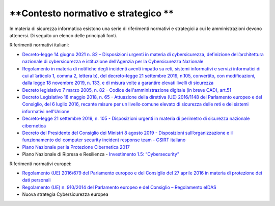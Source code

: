 .. _contesto-normativo-e-strategico-5:

**Contesto normativo e strategico **
====================================

In materia di sicurezza informatica esistono una serie di riferimenti
normativi e strategici a cui le amministrazioni devono attenersi. Di
seguito un elenco delle principali fonti.

Riferimenti normativi italiani: 

-  `Decreto-legge 14 giugno 2021 n. 82 – Disposizioni urgenti in materia
   di cybersicurezza, definizione dell’architettura nazionale di
   cybersicurezza e istituzione dell’Agenzia per la Cybersicurezza
   Nazionale <https://www.gazzettaufficiale.it/eli/id/2021/06/14/21G00098/sg>`__

-  `Regolamento in materia di notifiche degli incidenti aventi impatto
   su reti, sistemi informativi e servizi informatici di cui
   all’articolo 1, comma 2, lettera b), del decreto-legge 21 settembre
   2019, n.105, convertito, con modificazioni, dalla legge 18 novembre
   2019, n. 133, e di misura volte a garantire elevati livelli di
   sicurezza <https://www.gazzettaufficiale.it/eli/id/2021/06/11/21G00089/sg>`__

-  `Decreto legislativo 7 marzo 2005, n. 82 - Codice
   dell'amministrazione digitale (in breve CAD),
   art.51  <https://www.normattiva.it/uri-res/N2Ls?urn:nir:stato:decreto.legislativo:2005-03-07;82!vig=>`__

-  `Decreto Legislativo 18 maggio 2018, n. 65 - Attuazione della
   direttiva (UE) 2016/1148 del Parlamento europeo e del Consiglio, del
   6 luglio 2016, recante misure per un livello comune elevato di
   sicurezza delle reti e dei sistemi informativi
   nell'Unione <http://www.normattiva.it/uri-res/N2Ls?urn:nir:stato:decreto.legislativo:2018-05-18;65!vig=>`__

-  `Decreto-legge 21 settembre 2019, n. 105 - Disposizioni urgenti in
   materia di perimetro di sicurezza nazionale
   cibernetica <https://www.normattiva.it/uri-res/N2Ls?urn:nir:stato:decreto.legge:2019-09-21;105!vig=>`__

-  `Decreto del Presidente del Consiglio dei Ministri 8 agosto 2019 -
   Disposizioni sull’organizzazione e il funzionamento del computer
   security incident response team - CSIRT
   italiano  <https://www.gazzettaufficiale.it/eli/id/2019/11/08/19A06940/sg>`__

-  `Piano Nazionale per la Protezione Cibernetica
   2017  <https://www.sicurezzanazionale.gov.it/sisr.nsf/wp-content/uploads/2017/05/piano-nazionale-cyber-2017.pdf>`__

-  Piano Nazionale di Ripresa e Resilienza - `Investimento 1.5:
   “Cybersecurity” <https://italiadomani.gov.it/it/investimenti/cybersecurity-sicurezza-informatica.html>`__

Riferimenti normativi europei:

-  `Regolamento (UE) 2016/679 del Parlamento europeo e del Consiglio del
   27 aprile 2016 in materia di protezione dei dati
   personali <https://www.garanteprivacy.it/il-testo-del-regolamento>`__

-  `Regolamento (UE) n. 910/2014 del Parlamento europeo e del Consiglio
   – Regolamento
   eIDAS <https://eur-lex.europa.eu/legal-content/IT/TXT/?uri=CELEX%3A32014R0910>`__

-  Nuova strategia Cybersicurezza europea
